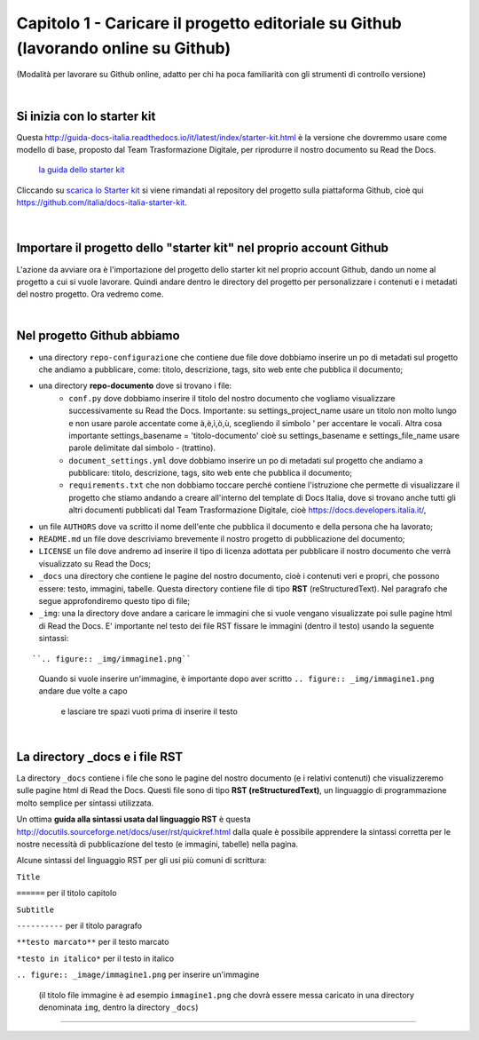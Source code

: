 =================
Capitolo 1 - Caricare il progetto editoriale su Github (lavorando online su Github)
=================

(Modalità per lavorare su Github online, adatto per chi ha poca familiarità con gli strumenti di controllo versione)

|

Si inizia con lo starter kit
----------------------------

Questa http://guida-docs-italia.readthedocs.io/it/latest/index/starter-kit.html è la versione che dovremmo usare come modello di base, proposto dal Team Trasformazione Digitale, per riprodurre il nostro documento su Read the Docs.

.. figure:: /img/img2.png

   `la guida dello starter kit <http://guida-docs-italia.Read the Docs.io/it/latest/index/starter-kit.html>`_
   
Cliccando su `scarica lo Starter kit <https://github.com/italia/docs-italia-starter-kit>`_ si viene rimandati al repository del progetto sulla piattaforma Github, cioè qui https://github.com/italia/docs-italia-starter-kit.

.. figure:: /img/img3.png

|

Importare il progetto dello "starter kit" nel proprio account Github
---------------------------------------------------------------------

L'azione da avviare ora è l'importazione del progetto dello starter kit nel proprio account Github, dando un nome al progetto a cui si vuole lavorare.
Quindi andare dentro le directory del progetto per personalizzare i contenuti e i metadati del nostro progetto. Ora vedremo come.

|

Nel progetto Github abbiamo
----------------------------

- una directory ``repo-configurazione`` che contiene due file dove dobbiamo inserire un po di metadati sul progetto che andiamo a pubblicare, come: titolo, descrizione, tags, sito web ente che pubblica il documento;

- una directory **repo-documento** dove si trovano i file:
   - ``conf.py`` dove dobbiamo inserire il titolo del nostro documento che vogliamo visualizzare successivamente su Read the Docs. Importante: su settings_project_name  usare un titolo non molto lungo e non usare parole accentate come à,è,ì,ò,ù, scegliendo il simbolo ' per accentare le vocali. Altra cosa importante settings_basename = 'titolo-documento' cioè su settings_basename e settings_file_name usare parole delimitate dal simbolo - (trattino).
   - ``document_settings.yml`` dove dobbiamo inserire un po di metadati sul progetto che andiamo a pubblicare: titolo, descrizione, tags, sito web ente che pubblica il documento;
   - ``requirements.txt`` che non dobbiamo toccare perché contiene l'istruzione che permette di visualizzare il progetto che stiamo andando a creare all'interno del template di Docs Italia, dove si trovano anche tutti gli altri documenti pubblicati dal Team Trasformazione Digitale, cioè https://docs.developers.italia.it/, 
   
- un file ``AUTHORS`` dove va scritto il nome dell'ente che pubblica il documento e della persona che ha lavorato;

- ``README.md`` un file dove descriviamo brevemente il nostro progetto di pubblicazione del documento;

- ``LICENSE`` un file dove andremo ad inserire il tipo di licenza adottata per pubblicare il nostro documento che verrà visualizzato su Read the Docs;

- ``_docs`` una directory che contiene le pagine del nostro documento, cioè i contenuti veri e propri, che possono essere: testo, immagini, tabelle. Questa directory contiene file di tipo **RST** (reStructuredText). Nel paragrafo che segue approfondiremo questo tipo di file;

- ``_img``: una la directory dove andare a caricare le immagini che si vuole vengano visualizzate poi sulle pagine html di Read the Docs. E' importante nel testo dei file RST fissare le immagini (dentro il testo) usando la seguente sintassi:

:: 

``.. figure:: _img/immagine1.png``
   Quando si vuole inserire un'immagine, è importante dopo aver scritto
   ``.. figure:: _img/immagine1.png``
   andare due volte a capo
   
   
      e lasciare tre spazi vuoti prima di inserire il testo
   
|

La directory _docs e i file RST
-------------------------------

La directory ``_docs`` contiene i file che sono le pagine del nostro documento (e i relativi contenuti) che visualizzeremo sulle pagine html di Read the Docs. 
Questi file sono di tipo **RST (reStructuredText)**, un linguaggio di programmazione molto semplice per sintassi utilizzata.

Un ottima **guida alla sintassi usata dal linguaggio RST** è questa http://docutils.sourceforge.net/docs/user/rst/quickref.html dalla quale è possibile apprendere la sintassi corretta per le nostre necessità di pubblicazione del testo (e immagini, tabelle) nella pagina.

Alcune sintassi del linguaggio RST per gli usi più comuni di scrittura:

``Title``

``======``  per il titolo capitolo

``Subtitle`` 

``----------``    per il titolo paragrafo

``**testo marcato**`` per il testo marcato

``*testo in italico*`` per il testo in italico

``.. figure:: _image/immagine1.png`` per inserire un'immagine 

   (il titolo file immagine è ad esempio ``immagine1.png`` che dovrà essere messa caricato in una directory denominata ``img``, dentro la directory ``_docs``)











------

.. raw:: html
   :file: disqus.html
